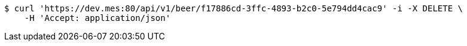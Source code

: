 [source,bash]
----
$ curl 'https://dev.mes:80/api/v1/beer/f17886cd-3ffc-4893-b2c0-5e794dd4cac9' -i -X DELETE \
    -H 'Accept: application/json'
----